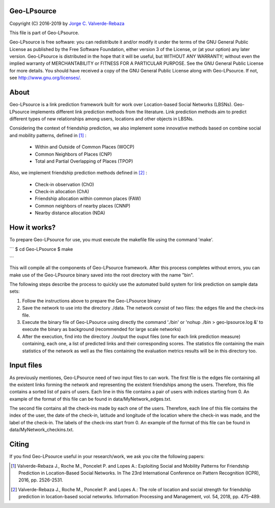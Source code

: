 Geo-LPsource
============
Copyright (C) 2016-2019 by `Jorge C. Valverde-Rebaza`_

.. _Jorge C. Valverde-Rebaza: http://www.labic.icmc.usp.br/jvalverr/

This file is part of Geo-LPsource.

Geo-LPsource is free software: you can redistribute it and/or modify it under the terms of the GNU General Public License as published by the Free Software Foundation, either version 3 of the License, or (at your option) any later version. Geo-LPsource is distributed in the hope that it will be useful, but WITHOUT ANY WARRANTY; without even the implied warranty of MERCHANTABILITY or FITNESS FOR A PARTICULAR PURPOSE. See the GNU General Public License for more details. You should have received a copy of the GNU General Public License along with Geo-LPsource. If not, see http://www.gnu.org/licenses/.

About
=====
Geo-LPsource is a link prediction framework built for work over Location-based Social Networks (LBSNs). Geo-LPsource implements different link prediction methods from the literature. Link prediction methods aim to predict different types of new relationships among users, locations and other objects in LBSNs. 

Considering the context of friendship prediction, we also implement some innovative methods based on combine social and mobility patterns, defined in [1]_ :

    * Within and Outside of Common Places (WOCP)
    * Common Neighbors of Places (CNP)
    * Total and Partial Overlapping of Places (TPOP)
    
Also, we implement friendship prediction methods defined in [2]_ :
   
   * Check-in observation (ChO)
   * Check-in allocation (ChA)
   * Friendship allocation within common places (FAW)
   * Common neighbors of nearby places (CNNP)
   * Nearby distance allocation (NDA)
  

How it works?
============
To prepare Geo-LPsource for use, you must execute the makefile file using the command 'make'.

```
$ cd Geo-LPsource
$ make

```

This will compile all the components of Geo-LPsource framework. After this process completes without errors, you can make use of the Geo-LPsource binary saved into the root directory with the name "bin".

The following steps describe the process to quickly use the automated build system for link prediction on sample data sets:

1. Follow the instructions above to prepare the Geo-LPsource binary
2. Save the network to use into the directory ./data. The network consist of two files: the edges file and the check-ins file.
3. Execute the binary file of Geo-LPsource using directly the command './bin' or 'nohup ./bin > geo-lpsource.log &' to execute the binary as background (recommended for large scale networks)
4. After the execution, find into the directory ./output the ouput files (one for each link prediction measure) containing, each one, a list of predicted links and their corresponding scores. The statistics file containing the main statistics of the network as well as the files containing the evaluation metrics results will be in this directory too.

Input files
============

As previously mentiones, Geo-LPsource need of two input files to can work. The first file is the edges file containing all the existent links forming the network and representing the existent friendships among the users. Therefore, this file contains a sorted list of pairs of users. Each line in this file contains a pair of users with indices starting from 0. An example of the format of this file can be found in data/MyNetwork_edges.txt.

The second file contains all the check-ins made by each one of the users. Therefore, each line of this file contains the index of the user, the date of the check-in, latitude and longitude of the location where the check-in was made, and the label of the check-in. The labels of the check-ins start from 0. An example of the format of this file can be found in data/MyNetwork_checkins.txt.


Citing
==========

If you find Geo-LPsource useful in your research/work, we ask you cite the following papers:

.. [1] Valverde-Rebaza J., Roche M., Poncelet P. and Lopes A.: Exploiting Social and Mobility Patterns for Friendship Prediction in Location-Based Social Networks. In The 23rd International Conference on Pattern Recognition (ICPR), 2016, pp. 2526-2531.

.. [2] Valverde-Rebaza J., Roche M., Poncelet P. and Lopes A.: The role of location and social strength for friendship prediction in location-based social networks. Information Processing and Management, vol. 54, 2018, pp. 475–489.


